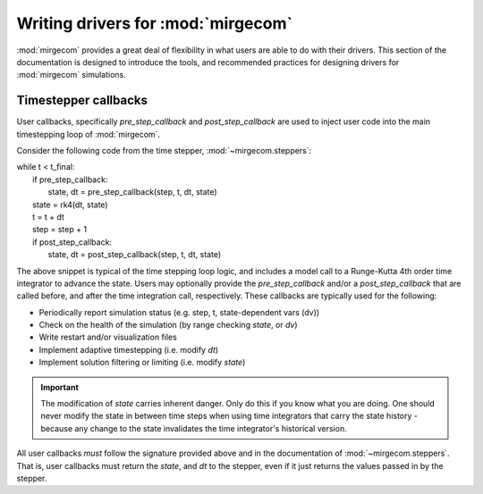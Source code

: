 Writing drivers for :mod:`mirgecom`
==============================================

:mod:`mirgecom` provides a great deal of flexibility in what users
are able to do with their drivers. This section of the documentation
is designed to introduce the tools, and recommended practices for
designing drivers for :mod:`mirgecom` simulations.

Timestepper callbacks
------------------------
User callbacks, specifically *pre_step_callback* and *post_step_callback*
are used to inject user code into the main timestepping loop of :mod:`mirgecom`.

Consider the following code from the time stepper, :mod:`~mirgecom.steppers`:

| while t < t_final:
|   if pre_step_callback:
|     state, dt = pre_step_callback(step, t, dt, state)
|   state = rk4(dt, state)
|   t = t + dt
|   step = step + 1
|   if post_step_callback:
|     state, dt = post_step_callback(step, t, dt, state)

The above snippet is typical of the time stepping loop logic, and includes
a model call to a Runge-Kutta 4th order time integrator to advance the state.
Users may optionally provide the *pre_step_callback* and/or a *post_step_callback*
that are called before, and after the time integration call, respectively. These
callbacks are typically used for the following:

* Periodically report simulation status (e.g. step, t, state-dependent vars (dv))
* Check on the health of the simulation (by range checking *state*, or *dv*)
* Write restart and/or visualization files
* Implement adaptive timestepping (i.e. modify *dt*)
* Implement solution filtering or limiting (i.e. modify *state*)

.. important::
   The modification of *state* carries inherent danger. Only do this if you know
   what you are doing. One should never modify the state in between time steps
   when using time integrators that carry the state history - because any change
   to the state invalidates the time integrator's historical version.

All user callbacks *must* follow the signature provided above and in the documentation
of :mod:`~mirgecom.steppers`.  That is, user callbacks must return the *state*, and
*dt* to the stepper, even if it just returns the values passed in by the stepper.

